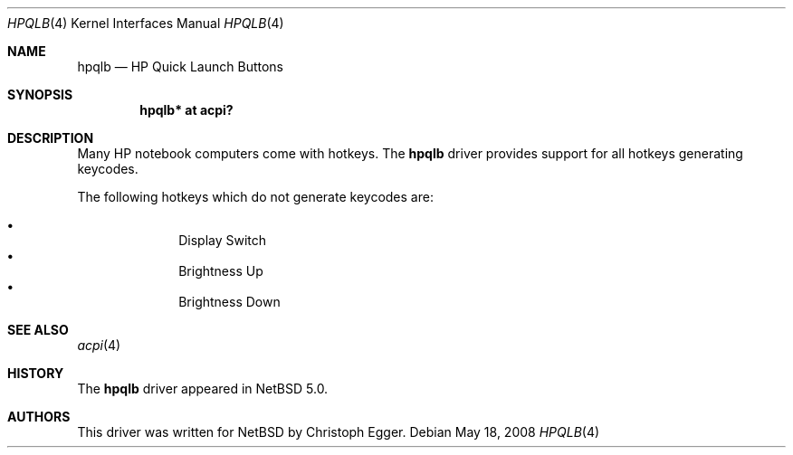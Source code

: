 .\" $NetBSD: hpqlb.4,v 1.4 2008/05/19 07:53:22 wiz Exp $
.\"
.\" Copyright (c) 2008 Christoph Egger <cegger@netbsd.org>
.\" All rights reserved.
.\"
.\" Redistribution and use in source and binary forms, with or without
.\" modification, are permitted provided that the following conditions
.\" are met:
.\" 1. Redistributions of source code must retain the above copyright
.\"    notice, this list of conditions and the following disclaimer.
.\" 2. Redistributions in binary form must reproduce the above copyright
.\"    notice, this list of conditions and the following disclaimer in the
.\"    documentation and/or other materials provided with the distribution.
.\"
.\" THIS SOFTWARE IS PROVIDED BY THE NETBSD FOUNDATION, INC. AND CONTRIBUTORS
.\" ``AS IS'' AND ANY EXPRESS OR IMPLIED WARRANTIES, INCLUDING, BUT NOT LIMITED
.\" TO, THE IMPLIED WARRANTIES OF MERCHANTABILITY AND FITNESS FOR A PARTICULAR
.\" PURPOSE ARE DISCLAIMED.  IN NO EVENT SHALL THE FOUNDATION OR CONTRIBUTORS
.\" BE LIABLE FOR ANY DIRECT, INDIRECT, INCIDENTAL, SPECIAL, EXEMPLARY, OR
.\" CONSEQUENTIAL DAMAGES (INCLUDING, BUT NOT LIMITED TO, PROCUREMENT OF
.\" SUBSTITUTE GOODS OR SERVICES; LOSS OF USE, DATA, OR PROFITS; OR BUSINESS
.\" INTERRUPTION) HOWEVER CAUSED AND ON ANY THEORY OF LIABILITY, WHETHER IN
.\" CONTRACT, STRICT LIABILITY, OR TORT (INCLUDING NEGLIGENCE OR OTHERWISE)
.\" ARISING IN ANY WAY OUT OF THE USE OF THIS SOFTWARE, EVEN IF ADVISED OF THE
.\" POSSIBILITY OF SUCH DAMAGE.
.\"
.Dd May 18, 2008
.Dt HPQLB 4
.Os
.Sh NAME
.Nm hpqlb
.Nd HP Quick Launch Buttons
.Sh SYNOPSIS
.Cd "hpqlb*    at acpi?"
.Sh DESCRIPTION
Many
.Tn HP
notebook computers come with hotkeys.
The
.Nm
driver provides support for all hotkeys generating keycodes.
.Pp
The following hotkeys which do not generate keycodes are:
.Pp
.Bl -bullet -compact -offset indent
.It
Display Switch
.It
Brightness Up
.It
Brightness Down
.El
.Sh SEE ALSO
.Xr acpi 4
.Sh HISTORY
The
.Nm
driver
appeared in
.Nx 5.0 .
.Sh AUTHORS
This driver was written for
.Nx
by
.An Christoph Egger .
